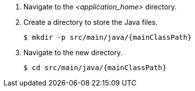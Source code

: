 ////
This is a common file shared between docs.

The value for applicationHome needs to be set in top-level assembly of an application.
////
. Navigate to the __<application_home>__ directory.

. Create a directory to store the Java files.
+
[source,options="nowrap",subs=attributes+]
----
$ mkdir -p src/main/java/{mainClassPath}
----

. Navigate to the new directory.
+
[source,options="nowrap",subs=attributes+]
----
$ cd src/main/java/{mainClassPath}
----

